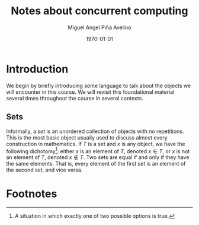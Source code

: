 #+title: Notes about concurrent computing
#+author: Miguel Angel Piña Avelino
#+date: \today

* Setup                                                            :noexport:

** Startup

   #+startup: noptag overview hideblocks


** Org LaTeX Setup

   #+latex_class: tufte-book
   #+latex_class_options: [openany, a4paper]
   #+latex_header: \usepackage{amsmath,amssymb,amsthm,geometry,hyperref,paralist,svg,thmtools,tikz,tikz-cd}
   #+latex_header: \usepackage{mathtools}
   #+latex_header: \usepackage[capitalise,noabbrev]{cleveref}
   #+latex_header: \usepackage{environ} \NewEnviron{abmn}{\marginnote{\BODY}}
   #+latex_header: \setcounter{tocdepth}{1}
   #+latex_header: \newtheorem{theorem}{Theorem}
   #+latex_header: \newtheorem{example}[theorem]{Example}
   #+latex_header: \newtheorem{exmpl}[theorem]{Example}
   #+latex_header: \newtheorem{definition}[theorem]{Definition}
   #+latex_header: \newtheorem{proposition}[theorem]{Proposition}
   #+latex_header: \newtheorem{lemma}[theorem]{Lemma}
   #+latex_header: \newtheorem{exercise}[theorem]{Exercise}
   #+latex_header: \usetikzlibrary{arrows,automata,positioning}


** Export settings

   Export into the artifacts directory
   #+export_file_name: artifacts/notes

   Add ~tufte-book~ to ~org-latex-classes~ and update ~org-latex-pdf-process~.
   #+name: export-setup
   #+begin_src emacs-lisp :results silent :var this-year="2022"
     (add-to-list 'org-latex-classes
                  `("tufte-book"
                    ,(string-join
                      '("\\documentclass{tufte-book}"
                        "\\usepackage{color}"
                        "\\usepackage{amsmath,amssymb}")
                      "\n")
                    ("\\chapter{%s}" . "\\chapter*{%s}")
                    ("\\section{%s}" . "\\section*{%s}")
                    ("\\subsection{%s}" . "\\subsection*{%s}")
                    ("\\paragraph{%s}" . "\\paragraph*{%s}")
                    ("\\subparagraph{%s}" . "\\subparagraph*{%s}")))

     (setq-local org-latex-pdf-process
                 (let
                     ((cmd (concat "pdflatex -shell-escape -interaction nonstopmode"
                                   " --synctex=1"
                                   " -output-directory %o %f")))
                   (list cmd
                         "cd %o; if test -r %b.idx; then makeindex %b.idx; fi"
                         "cd %o; bibtex %b"
                         cmd
                         cmd
                         "mv *.svg %o/"
                         "rm -rf %o/svg-inkscape"
                         "mv svg-inkscape %o/"
                         "rm -rf *.{aux,bbl,blg,fls,out,log,toc}"
                         (concat "cp %o/%b.pdf ../docs/" this-year "/notes-concurrent.pdf"))))

     (setq-local org-latex-subtitle-format "\\\\\\medskip
             \\noindent\\Huge %s")
     (setq-local org-confirm-babel-evaluate nil)
   #+end_src


* Introduction

  We begin by briefly introducing some language to talk about the objects we
  will encounter in this course.  We will revisit this foundational material
  several times throughout the course in several contexts.

** Sets

   Informally, a /set/ is an unordered collection of objects with no repetitions.
   This is the most basic object usually used to discuss almost every
   construction in mathematics.  If \(T\) is a set and \(x\) is any object, we
   have the following dichotomy[fn:dichotomy]: either \(x\) is an element of
   \(T\), denoted \(x \in T\), or \(x\) is not an element of \(T\), denoted \(x
   \notin T\).  Two sets are equal if and only if they have the same elements.
   That is, every element of the first set is an element of the second set, and
   vice versa.
* Footnotes

[fn:binary] Writing a positive integer \(n\) as the sum of distinct powers of two is also called /binary writing/. There are several ways to obtain it. For example, we can follow the following recursive algorithm: if \(n\) is even, we write it as \(2m\), and if \(n\) is odd, we write it as \(2m + 1\). Repeating the process on the \(m\) obtained until we reach \(1\), we obtain an expression which expands to a sum of distinct powers of two. For example,
\begin{align*}
7 &= 2(3)+1 = 2(2(1)+1)+1\\
&= 4 + 2 + 1.
\end{align*}

[fn:infty] We use the symbol \(\infty\) as a placeholder for an extremely large number: for any real number \(r\) in our calculations, we  will set \(r + \infty = \infty\) and \(\operatorname{min}\{r,\infty\} = r\).


[fn:partition] If \(S = S_1 \cup \cdots \cup S_n\), we say that it is a /partition/ if \(S_i \cap S_j = \emptyset\) for \(i \neq j\). In this case we write \(S = S_1 \sqcup \cdots \sqcup S_n\), or more concisely, \(S = \bigsqcup_{i = 1}^n S_i\).

[fn:closures] Think about when it makes sense to ask for the closure of a relation with respect to a property, and when you can expect it to exist uniquely. For example, it doesn't really make sense to ask for the anti-symmetric closure of a relation. Do you see why?

[fn:equiv-classes] The idea is that we can treat all elements of one equivalence class as being interchangeable in some sense.

[fn:vacuous] We say that a statement of type "if ... then ...", or equivalently "for every ... we have ..." is /vacuously true/ if nothing satisfies the "if" or "for every" condition.

[fn:nary-rel] This is a binary relation because we are looking at a subset of the product of two copies of \(S\). An \(n\)-ary relation on \(S\) would just be a subset of the product of \(n\) copies of \(S\).

[fn:dichotomy] A situation in which exactly one of two possible options is true.

[fn:set-naming-convention] This is just a convention. In fact, sets are often elements of other sets, so there is no clear distinction between sets and potential elements.

[fn:zfc] Historical remarks and something about ZFC?

* Local variables                                                  :noexport:
# Local variables:
# eval: (add-hook 'org-export-before-processing-hook (lambda (be) (org-babel-ref-resolve "export-setup")) nil t)
# End:
